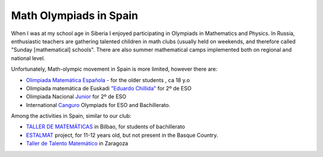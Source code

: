 Math Olympiads in Spain
+++++++++++++++++++++++

.. _sec-olyspain:

When I was at my school age in Siberia I enjoyed participating in Olympiads in Mathematics and Physics.
In Russia, enthusiastic teachers are gathering talented children in math clubs (usually held on weekends,
and therefore called "Sunday [mathematical] schools". There are also summer mathematical camps implemented both
on regional and national level.

Unfortunately, Math-olympic movement in Spain is more limited, however there are:

* `Olimpiada Matemática Española <https://www.rsme.es/olimpiada-matematica-espanola/>`__  - for the older students , ca 18 y.o
* Olimpiada matemática de Euskadi `"Eduardo Chillida" <https://sites.google.com/view/olinpiadachillida/>`__ for 2º de ESO
* Olimpiada Nacional `Junior <https://fespm.es/index.php/2023/07/01/2023-tenerife/>`__ for 2º de ESO
* International `Canguro <https://canguromat.es/>`__  Olympiads for ESO and Bachillerato.

Among the activities in Spain, similar to our club:

* `TALLER DE MATEMÁTICAS <https://www.ehu.eus/olimpiadamat/>`__ in Bilbao, for students of bachillerato
* `ESTALMAT <https://www.estalmat.org/>`__ project, for 11-12 years old, but not present in the Basque Country.
* `Taller de Talento Matemático <http://www.unizar.es/ttm>`__ in Zaragoza
